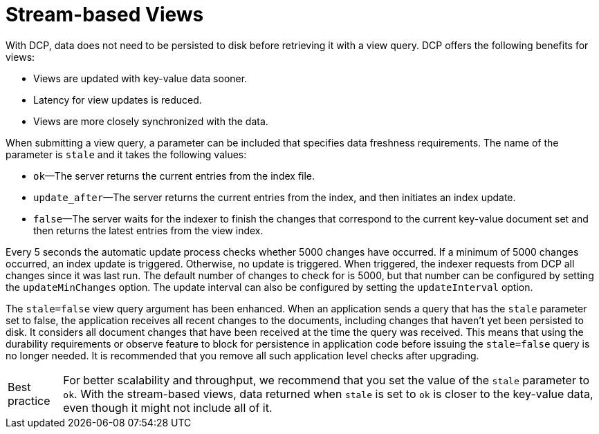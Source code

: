 = Stream-based Views
:page-aliases: views:views-streaming
:page-topic-type: concept

With DCP, data does not need to be persisted to disk before retrieving it with a view query.
DCP offers the following benefits for views:

* Views are updated with key-value data sooner.
* Latency for view updates is reduced.
* Views are more closely synchronized with the data.

When submitting a view query, a parameter can be included that specifies data freshness requirements.
The name of the parameter is `stale` and it takes the following values:

* `ok`—The server returns the current entries from the index file.
* `update_after`—The server returns the current entries from the index, and then initiates an index update.
* `false`—The server waits for the indexer to finish the changes that correspond to the current key-value document set and then returns the latest entries from the view index.

Every 5 seconds the automatic update process checks whether 5000 changes have occurred.
If a minimum of 5000 changes occurred, an index update is triggered.
Otherwise, no update is triggered.
When triggered, the indexer requests from DCP all changes since it was last run.
The default number of changes to check for is 5000, but that number can be configured by setting the `updateMinChanges` option.
The update interval can also be configured by setting the `updateInterval` option.

The `stale=false` view query argument has been enhanced.
When an application sends a query that has the `stale` parameter set to false, the application receives all recent changes to the documents, including changes that haven't yet been persisted to disk.
It considers all document changes that have been received at the time the query was received.
This means that using the durability requirements or observe feature to block for persistence in application code before issuing the `stale=false` query is no longer needed.
It is recommended that you remove all such application level checks after upgrading.

[caption="Best practice"]
TIP: For better scalability and throughput, we recommend that you set the value of the `stale` parameter to `ok`.
With the stream-based views, data returned when `stale` is set to `ok` is closer to the key-value data, even though it might not include all of it.

